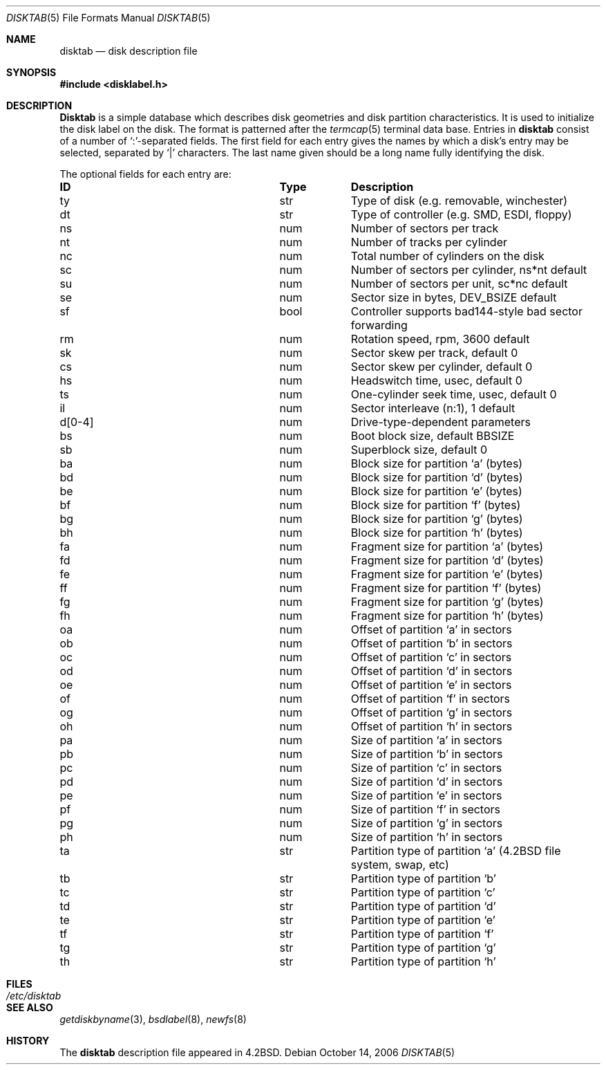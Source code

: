 .\" Copyright (c) 1983, 1991, 1993
.\"	The Regents of the University of California.  All rights reserved.
.\"
.\" Redistribution and use in source and binary forms, with or without
.\" modification, are permitted provided that the following conditions
.\" are met:
.\" 1. Redistributions of source code must retain the above copyright
.\"    notice, this list of conditions and the following disclaimer.
.\" 2. Redistributions in binary form must reproduce the above copyright
.\"    notice, this list of conditions and the following disclaimer in the
.\"    documentation and/or other materials provided with the distribution.
.\" 3. Neither the name of the University nor the names of its contributors
.\"    may be used to endorse or promote products derived from this software
.\"    without specific prior written permission.
.\"
.\" THIS SOFTWARE IS PROVIDED BY THE REGENTS AND CONTRIBUTORS ``AS IS'' AND
.\" ANY EXPRESS OR IMPLIED WARRANTIES, INCLUDING, BUT NOT LIMITED TO, THE
.\" IMPLIED WARRANTIES OF MERCHANTABILITY AND FITNESS FOR A PARTICULAR PURPOSE
.\" ARE DISCLAIMED.  IN NO EVENT SHALL THE REGENTS OR CONTRIBUTORS BE LIABLE
.\" FOR ANY DIRECT, INDIRECT, INCIDENTAL, SPECIAL, EXEMPLARY, OR CONSEQUENTIAL
.\" DAMAGES (INCLUDING, BUT NOT LIMITED TO, PROCUREMENT OF SUBSTITUTE GOODS
.\" OR SERVICES; LOSS OF USE, DATA, OR PROFITS; OR BUSINESS INTERRUPTION)
.\" HOWEVER CAUSED AND ON ANY THEORY OF LIABILITY, WHETHER IN CONTRACT, STRICT
.\" LIABILITY, OR TORT (INCLUDING NEGLIGENCE OR OTHERWISE) ARISING IN ANY WAY
.\" OUT OF THE USE OF THIS SOFTWARE, EVEN IF ADVISED OF THE POSSIBILITY OF
.\" SUCH DAMAGE.
.\"
.\"     @(#)disktab.5	8.1 (Berkeley) 6/5/93
.\" $FreeBSD: releng/12.0/share/man/man5/disktab.5 263142 2014-03-14 03:07:51Z eadler $
.\"
.Dd October 14, 2006
.Dt DISKTAB 5
.Os
.Sh NAME
.Nm disktab
.Nd disk description file
.Sh SYNOPSIS
.In disklabel.h
.Sh DESCRIPTION
.Nm Disktab
is a simple database which describes disk geometries and
disk partition characteristics.
It is used
.\"by the formatter(\c
.\"IR.Xr format 8 )
.\"to determine how to format the disk, and
to initialize the disk label on the disk.
The format is patterned
after the
.Xr termcap 5
terminal data base.
Entries in
.Nm
consist of a number of `:'-separated fields.
The
first field for each entry gives the names by which a
disk's entry may be selected, separated by `|' characters.
The
last name given should be a long name fully identifying
the disk.
.Pp
The optional fields for each entry are:
.Bl -column "indent" "boolx"
.It Sy "ID	Type	Description"
.It "\&ty	str	Type of disk (e.g. removable, winchester)"
.It "\&dt	str	Type of controller (e.g."
.Tn SMD , ESDI ,
floppy)
.It "\&ns	num	Number of sectors per track"
.It "\&nt	num	Number of tracks per cylinder"
.It "\&nc	num	Total number of cylinders on the disk"
.It "\&sc	num	Number of sectors per cylinder, ns*nt default"
.It "\&su	num	Number of sectors per unit, sc*nc default"
.It "\&se	num	Sector size in bytes,"
.Dv DEV_BSIZE
default
.It "\&sf	bool	Controller supports bad144-style bad sector forwarding"
.It "\&rm	num	Rotation speed, rpm, 3600 default"
.It "\&sk	num	Sector skew per track, default 0"
.It "\&cs	num	Sector skew per cylinder, default 0"
.It "\&hs	num	Headswitch time, usec, default 0"
.It "\&ts	num	One-cylinder seek time, usec, default 0"
.It "\&il	num	Sector interleave (n:1), 1 default"
.It "\&d[0-4]	num	Drive-type-dependent parameters"
.It "\&bs	num	Boot block size, default"
.Dv BBSIZE
.It "\&sb	num	Superblock size, default 0"
.It "\&ba	num	Block size for partition `a' (bytes)"
.It "\&bd	num	Block size for partition `d' (bytes)"
.It "\&be	num	Block size for partition `e' (bytes)"
.It "\&bf	num	Block size for partition `f' (bytes)"
.It "\&bg	num	Block size for partition `g' (bytes)"
.It "\&bh	num	Block size for partition `h' (bytes)"
.It "\&fa	num	Fragment size for partition `a' (bytes)"
.It "\&fd	num	Fragment size for partition `d' (bytes)"
.It "\&fe	num	Fragment size for partition `e' (bytes)"
.It "\&ff	num	Fragment size for partition `f' (bytes)"
.It "\&fg	num	Fragment size for partition `g' (bytes)"
.It "\&fh	num	Fragment size for partition `h' (bytes)"
.It "\&oa	num	Offset of partition `a' in sectors"
.It "\&ob	num	Offset of partition `b' in sectors"
.It "\&oc	num	Offset of partition `c' in sectors"
.It "\&od	num	Offset of partition `d' in sectors"
.It "\&oe	num	Offset of partition `e' in sectors"
.It "\&of	num	Offset of partition `f' in sectors"
.It "\&og	num	Offset of partition `g' in sectors"
.It "\&oh	num	Offset of partition `h' in sectors"
.It "\&pa	num	Size of partition `a' in sectors"
.It "\&pb	num	Size of partition `b' in sectors"
.It "\&pc	num	Size of partition `c' in sectors"
.It "\&pd	num	Size of partition `d' in sectors"
.It "\&pe	num	Size of partition `e' in sectors"
.It "\&pf	num	Size of partition `f' in sectors"
.It "\&pg	num	Size of partition `g' in sectors"
.It "\&ph	num	Size of partition `h' in sectors"
.It "\&ta	str	Partition type of partition `a'"
.Pf ( Bx 4.2
file system, swap, etc)
.It "\&tb	str	Partition type of partition `b'"
.It "\&tc	str	Partition type of partition `c'"
.It "\&td	str	Partition type of partition `d'"
.It "\&te	str	Partition type of partition `e'"
.It "\&tf	str	Partition type of partition `f'"
.It "\&tg	str	Partition type of partition `g'"
.It "\&th	str	Partition type of partition `h'"
.El
.Sh FILES
.Bl -tag -width /etc/disktab -compact
.It Pa /etc/disktab
.El
.Sh SEE ALSO
.Xr getdiskbyname 3 ,
.Xr bsdlabel 8 ,
.Xr newfs 8
.Sh HISTORY
The
.Nm
description file appeared in
.Bx 4.2 .
